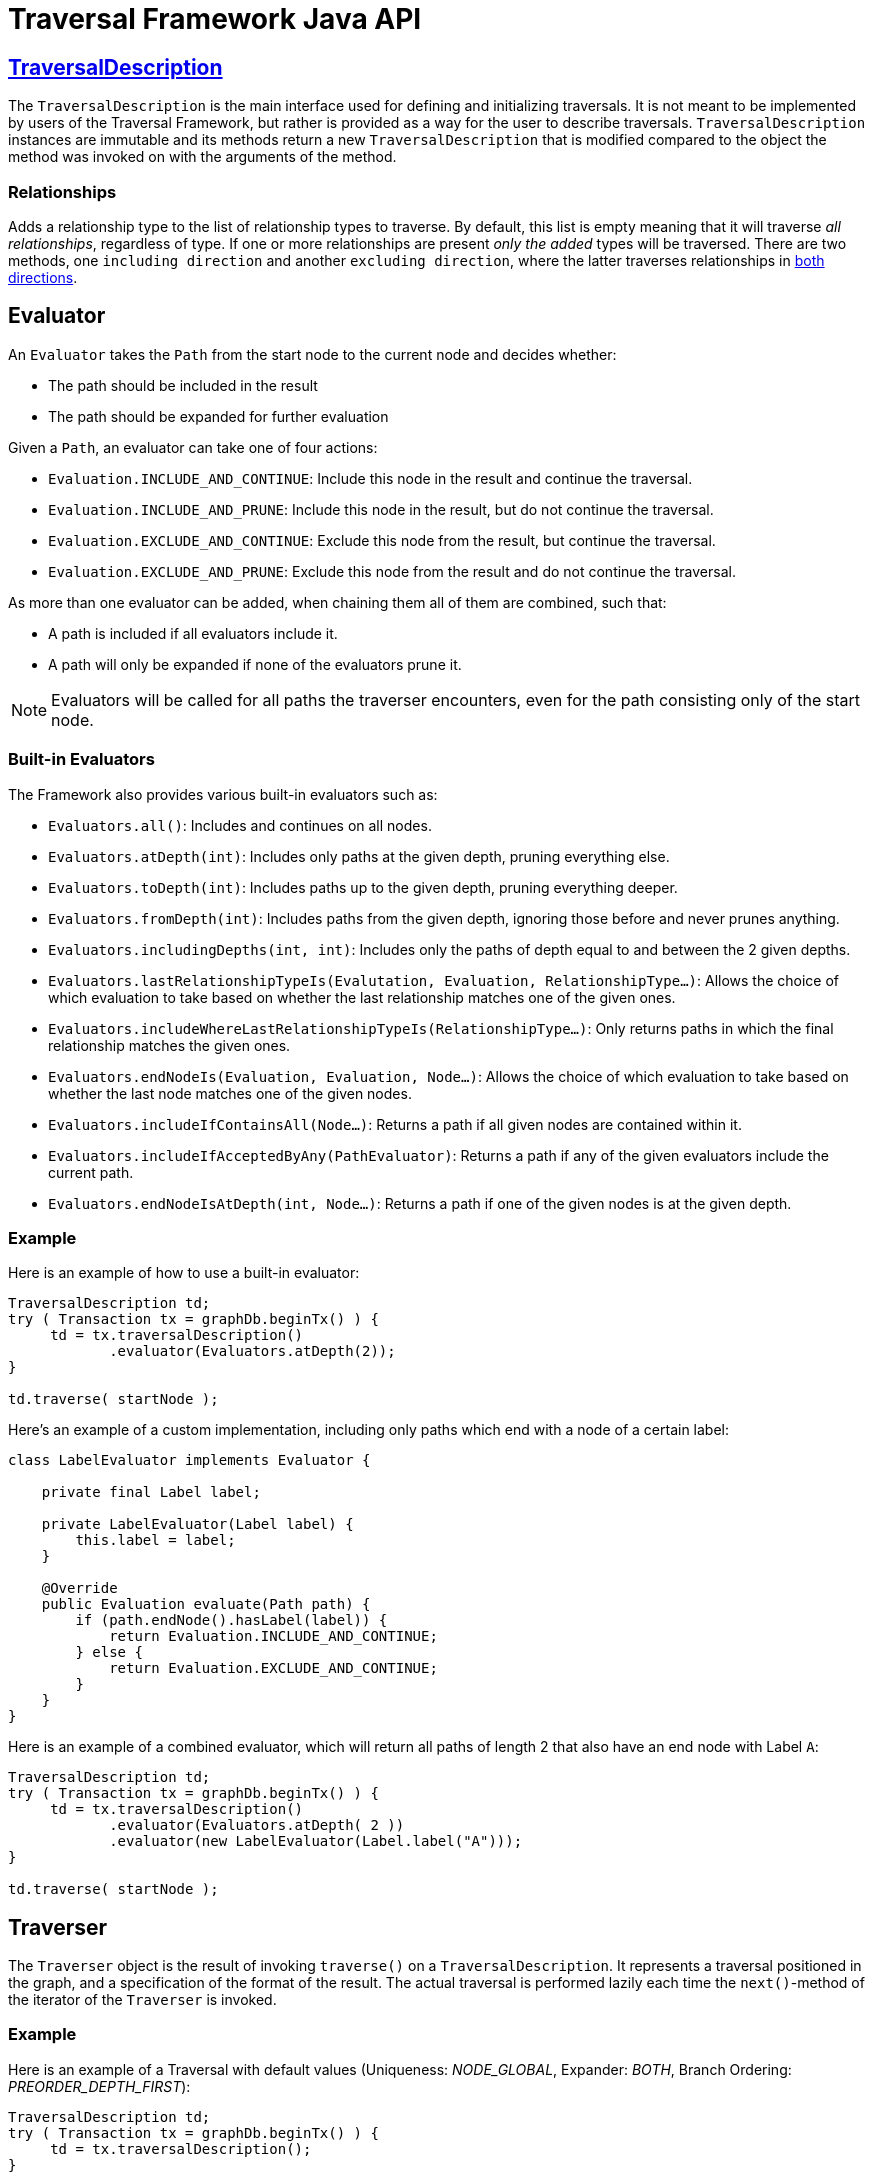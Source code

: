:description: The Neo4j Traversal Framework Java API.

:org-neo4j-graphdb-Direction-both: {neo4j-javadocs-base-uri}/org/neo4j/graphdb/Direction.html#BOTH
:org-neo4j-graphdb-traversal-description: {neo4j-javadocs-base-uri}/org/neo4j/graphdb/Transaction.html#traversalDescription()

[[traversal-java-api]]
= Traversal Framework Java API

[[traversal-java-api-traversaldescription]]
== link:{org-neo4j-graphdb-traversal-description}[TraversalDescription^]

The `TraversalDescription` is the main interface used for defining and initializing traversals.
It is not meant to be implemented by users of the Traversal Framework, but rather is provided as a way for the user to describe traversals.
`TraversalDescription` instances are immutable and its methods return a new `TraversalDescription` that is modified compared to the object the method was invoked on with the arguments of the method.


=== Relationships

Adds a relationship type to the list of relationship types to traverse.
By default, this list is empty meaning that it will traverse _all relationships_, regardless of type.
If one or more relationships are present _only the added_ types will be traversed.
There are two methods, one `including direction` and another `excluding direction`, where the latter traverses relationships in link:{org-neo4j-graphdb-Direction-both}[both directions^].


[[traversal-java-api-evaluator]]
== Evaluator

An `Evaluator` takes the `Path` from the start node to the current node and decides whether:

* The path should be included in the result
* The path should be expanded for further evaluation

Given a `Path`, an evaluator can take one of four actions:

* `Evaluation.INCLUDE_AND_CONTINUE`: Include this node in the result and continue the traversal.
* `Evaluation.INCLUDE_AND_PRUNE`: Include this node in the result, but do not continue the traversal.
* `Evaluation.EXCLUDE_AND_CONTINUE`: Exclude this node from the result, but continue the traversal.
* `Evaluation.EXCLUDE_AND_PRUNE`: Exclude this node from the result and do not continue the traversal.

As more than one evaluator can be added, when chaining them all of them are combined, such that:

* A path is included if all evaluators include it.
* A path will only be expanded if none of the evaluators prune it.

[NOTE]
====
Evaluators will be called for all paths the traverser encounters, even for the path consisting only of the start node.
====

=== Built-in Evaluators

The Framework also provides various built-in evaluators such as:

* `Evaluators.all()`: Includes and continues on all nodes.
* `Evaluators.atDepth(int)`: Includes only paths at the given depth, pruning everything else.
* `Evaluators.toDepth(int)`: Includes paths up to the given depth, pruning everything deeper.
* `Evaluators.fromDepth(int)`: Includes paths from the given depth, ignoring those before and never prunes anything.
* `Evaluators.includingDepths(int, int)`: Includes only the paths of depth equal to and between the 2 given depths.
* `Evaluators.lastRelationshipTypeIs(Evalutation, Evaluation, RelationshipType...)`: Allows the choice of which evaluation to take based on
whether the last relationship matches one of the given ones.
* `Evaluators.includeWhereLastRelationshipTypeIs(RelationshipType...)`: Only returns paths in which the final relationship matches the given ones.
* `Evaluators.endNodeIs(Evaluation, Evaluation, Node...)`: Allows the choice of which evaluation to take based on
whether the last node matches one of the given nodes.
* `Evaluators.includeIfContainsAll(Node...)`: Returns a path if all given nodes are contained within it.
* `Evaluators.includeIfAcceptedByAny(PathEvaluator)`: Returns a path if any of the given evaluators include the current path.
* `Evaluators.endNodeIsAtDepth(int, Node...)`: Returns a path if one of the given nodes is at the given depth.

=== Example
Here is an example of how to use a built-in evaluator:
[source, java]
----
TraversalDescription td;
try ( Transaction tx = graphDb.beginTx() ) {
     td = tx.traversalDescription()
            .evaluator(Evaluators.atDepth(2));
}

td.traverse( startNode );
----

Here's an example of a custom implementation, including only paths which end with a node of a certain label:
[source, java]
----
class LabelEvaluator implements Evaluator {

    private final Label label;

    private LabelEvaluator(Label label) {
        this.label = label;
    }

    @Override
    public Evaluation evaluate(Path path) {
        if (path.endNode().hasLabel(label)) {
            return Evaluation.INCLUDE_AND_CONTINUE;
        } else {
            return Evaluation.EXCLUDE_AND_CONTINUE;
        }
    }
}
----

Here is an example of a combined evaluator, which will return all paths of length 2 that also have an end node with Label `A`:
[source, java]
----
TraversalDescription td;
try ( Transaction tx = graphDb.beginTx() ) {
     td = tx.traversalDescription()
            .evaluator(Evaluators.atDepth( 2 ))
            .evaluator(new LabelEvaluator(Label.label("A")));
}

td.traverse( startNode );
----

[[traversal-java-api-traverser]]
== Traverser

The `Traverser` object is the result of invoking `traverse()` on a `TraversalDescription`.
It represents a traversal positioned in the graph, and a specification of the format of the result.
The actual traversal is performed lazily each time the `next()`-method of the iterator of the `Traverser` is invoked.

=== Example
Here is an example of a Traversal with default values (Uniqueness: _NODE_GLOBAL_, Expander: _BOTH_, Branch Ordering: _PREORDER_DEPTH_FIRST_):
[source, java]
----
TraversalDescription td;
try ( Transaction tx = graphDb.beginTx() ) {
     td = tx.traversalDescription();
}

td.traverse( startNode );
----

[[traversal-java-api-uniqueness]]
== Uniqueness

Sets the rules for how positions can be revisited during a traversal as stated in `Uniqueness`.
The default is `NODE_GLOBAL`.

The various uniqueness levels that can be used in are:

* `NONE` -- Any position in the graph may be revisited.
* `NODE_GLOBAL` -- No node in the entire graph may be visited more than once.
This could potentially consume a lot of memory since it requires keeping an in-memory data structure remembering all the visited nodes.
* `RELATIONSHIP_GLOBAL` -- no relationship in the entire graph may be visited more than once.
Just like `NODE_GLOBAL` uniqueness, this could potentially use up a lot of memory.
But since graphs typically have a larger number of relationships than nodes, the memory overhead of this uniqueness level could grow even quicker.
* `NODE_PATH` -- A node may not occur previously in the path reaching up to it.
* `RELATIONSHIP_PATH` -- A relationship may not occur previously in the path reaching up to it.
* `NODE_RECENT` -- Similar to `NODE_GLOBAL` uniqueness in that there is a global collection of visited nodes each position is checked against.
This uniqueness level does however have a cap on how much memory it may consume in the form of a collection that only contains the most recently visited nodes.
The size of this collection can be specified by providing a number as the second argument to the TraversalDescription.uniqueness()-method along with the uniqueness level.
* `RELATIONSHIP_RECENT` -- Works like `NODE_RECENT` uniqueness, but with relationships instead of nodes.

=== Example
Here is an example of a traversal using a built-in `Uniqueness` constraint:
----
TraversalDescription td;
try ( Transaction tx = graphDb.beginTx() ) {
     td = tx.traversalDescription();
            .uniqueness( Uniqueness.RELATIONSHIP_GLOBAL )
}

td.traverse( startNode );
----

For an example demonstrating how to use uniqueness in a traversal see <<examples-uniqueness-of-paths-in-traversals, Uniqueness of Paths in traversals>>.

[[traversal-java-api-branchselector]]
== BranchSelector

A `BranchSelector` / `BranchOrderingPolicy` is used for selecting which branch of the traversal to attempt next.
This is used for implementing traversal orderings.

The Traversal Framework provides a few basic ordering implementations based on the link:https://en.wikipedia.org/wiki/Depth-first_search[depth-first^] and link:https://en.wikipedia.org/wiki/Breadth-first_search[breadth-first^] algorithms:

* `BranchOrderingPolicies.PREORDER_DEPTH_FIRST` -- Traversing depth first, visiting each node before visiting its child nodes.
* `BranchOrderingPolicies.POSTORDER_DEPTH_FIRST` -- Traversing depth first, visiting each node after visiting its child nodes.
* `BranchOrderingPolicies.PREORDER_BREADTH_FIRST` -- Traversing breadth first, visiting each node before visiting its child nodes.
* `BranchOrderingPolicies.POSTORDER_BREADTH_FIRST` -- Traversing breadth first, visiting each node after visiting its child nodes.

[NOTE]
====
Breadth-first traversals have a higher memory overhead than depth-first traversals.
====

A `BranchSelector` carries state and hence needs to be uniquely instantiated for each traversal.
Therefore it is supplied to the `TraversalDescription` through a `BranchOrderingPolicy` interface, which is a factory of `BranchSelector` instances.

A user of the Traversal Framework rarely needs to implement their own `BranchSelector` or `BranchOrderingPolicy`, it is provided to let graph algorithm implementors provide their own traversal orders.
The Neo4j Graph Algorithms package contains for example a `BestFirst` order `BranchSelector` / `BranchOrderingPolicy` that is used in BestFirst search algorithms such as A* and Dijkstra.

=== Example
Given the following graph, these are the results of the branch ordering policies without any extra filter:

image::traversal_order_example_graph.png[align="center", role="middle", width=200]

[cols="1,1"]
|===
|Ordering policy |Order of the nodes in traversal

|`BranchOrderingPolicies.PREORDER_DEPTH_FIRST`
|a, b, d, c, e

|`BranchOrderingPolicies.POSTORDER_DEPTH_FIRST`
|d, b, e, c, a

|`BranchOrderingPolicies.PREORDER_BREADTH_FIRST`
|a, b, c, d, e

|`BranchOrderingPolicies.POSTORDER_BREADTH_FIRST`
|d, e, b, c, a
|===

=== BranchOrderingPolicy

A `BranchOrderingPolicy` is a factory for creating ``BranchSelector``s to decide in what order branches are returned
(where a branch's position is represented as a `Path` from the start node to the current node).

Depth-first and breadth-first are common policies and can be accessed by the convenience methods breadthFirst() / depthFirst().

==== Example
[source, java, role="nocopy"]
----
TraversalDescription td;
try ( Transaction tx = graphDb.beginTx() ) {
     td = tx.traversalDescription();
            .depthFirst()
}

td.traverse( startNode );
----

This is equivalent to setting the `BranchOrderingPolicies.PREORDER_DEPTH_FIRST` / `BranchOrderingPolicies.PREORDER_BREADTH_FIRST` policy.

[source, java, role="nocopy"]
----
TraversalDescription td;
try ( Transaction tx = graphDb.beginTx() ) {
     td = tx.traversalDescription();
            .order( BranchOrderingPolicies.PREORDER_BREADTH_FIRST )
}

td.traverse( startNode );
----

[[traversal-java-api-pathexpander]]
== PathExpander

The Traversal Framework uses a `PathExpander` to discover the relationships
that should be followed from a particular path to further branches in the traversal.

There are multiple ways of specifying a `PathExpander`:

* The built-in `PathExpander` define some commonly used ``PathExpander``s.
* The `PathExpanderBuilder` allows the combination of definitions.
* It is possible to write a custom `PathExpander` by implementing the `PathExpander` interface.

=== Built-in PathExpanders
The following path expanders can be found in the class `PathExpanders` and can be used to set a more specific `PathExpander` for the traversal:

* `allTypesAndDirections()` -- expands all relationships in all directions (default).
* `forType(relationshipType)` -- expands only relationships of a specific type.
* `forDirection(direction)` -- expands only relationships in a specific direction.
* `forTypeAndDirection(relationshipType, direction)` -- expands only relationships of a given type and a given direction.
* `forTypesAndDirections(relationshipType, direction, relationshipType, direction, ...)` -- expands only relationships of the given types and their specific direction.
* `forConstantDirectionWithTypes(relationshipType, ...)` -- expands only relationships of the given types, if they continue in the direction of the first relationship.

==== Example
Here's an example of setting a custom relationship expander, which only expands outgoing relationships with the type `A`:
[source, java, role="nocopy"]
----
TraversalDescription td = transaction.traversalDescription()
    .expand(PathExpanders.forTypeAndDirection( RelationshipType.withName( "A" ), Direction.OUTGOING ));
td.traverse( startNode );
----

=== PathExpanderBuilder
The `PathExpanderBuilder` allows the combination of different `PathExpander` definitions.
This provides a more fine-grained level of customization without having to write a `PathExpander` from scratch.
It contains a set of static method allowing the creation of a `PathExpander` with the following methods:

* `empty()` -- expands no relationships.
* `emptyOrderedByType()` -- expands no relationships, guarantees the order of how types will be expanded when any are added.
* `allTypesAndDirections()` -- expands all relationships in any direction.
* `allTypes(Direction)` -- expands all relationships in the given direction.

That PathExpander can then be further defined by the following methods:

* `add(relationshipType)` -- expands relationships of the given type.
* `add(relationshipType, direction)` -- expands relationships of the given type and direction.
* `remove(relationshipType)` -- remove the expansion of relationships of the given type.
* `addNodeFilter(filter)` -- adds a filter based on Nodes.
* `addRelationshipFilter(filter)` -- adds a filter based on Relationships.

==== Example
[source, java, role="nocopy"]
----
TraversalDescription td = transaction.traversalDescription()
    .expand(PathExpanderBuilder.empty()
                               .add(RelationshipType.withName("E1"))
                               .build());
td.traverse( startNode );
----

==== Custom PathExpander Example

Here's an example of a custom `PathExpander` which tracks the weight of the path in its `BranchState` and
only include paths if the total weight is smaller than the given maximum weight:
[source, java, role="nocopy"]
----
class MaxWeightPathExpander implements PathExpander<Double>
{

    private final double maxWeight;

    public MaxWeightPathExpander( double maxWeight) {
        this.maxWeight = maxWeight;
    }

    @Override
    public Iterable<Relationship> expand( Path path, BranchState<Double> branchState )
    {
        if (path.lastRelationship() != null) {
            branchState.setState( branchState.getState() + (double) path.lastRelationship().getProperty( "weight" ) );
        }

        Iterable<Relationship> relationships = path.endNode().getRelationships( Direction.OUTGOING );
        ArrayList<Relationship> filtered = new ArrayList<>();
        for ( Relationship relationship : relationships ) {
            if ( branchState.getState() + (double) relationship.getProperty( "weight" ) <= maxWeight ) {
                filtered.add(relationship);
            }
        }
        return filtered;
    }

    @Override
    public PathExpander reverse()
    {
        throw new RuntimeException( "Not needed for the MonoDirectional Traversal Framework" );
    }
}
----

Using the custom `PathExpander` and setting the initial state:
[source, java, role="nocopy"]
----
TraversalDescription td = transaction.traversalDescription()
        .expand( new MaxWeightPathExpander(5.0), InitialBranchState.DOUBLE_ZERO );
td.traverse( startNode );
----
